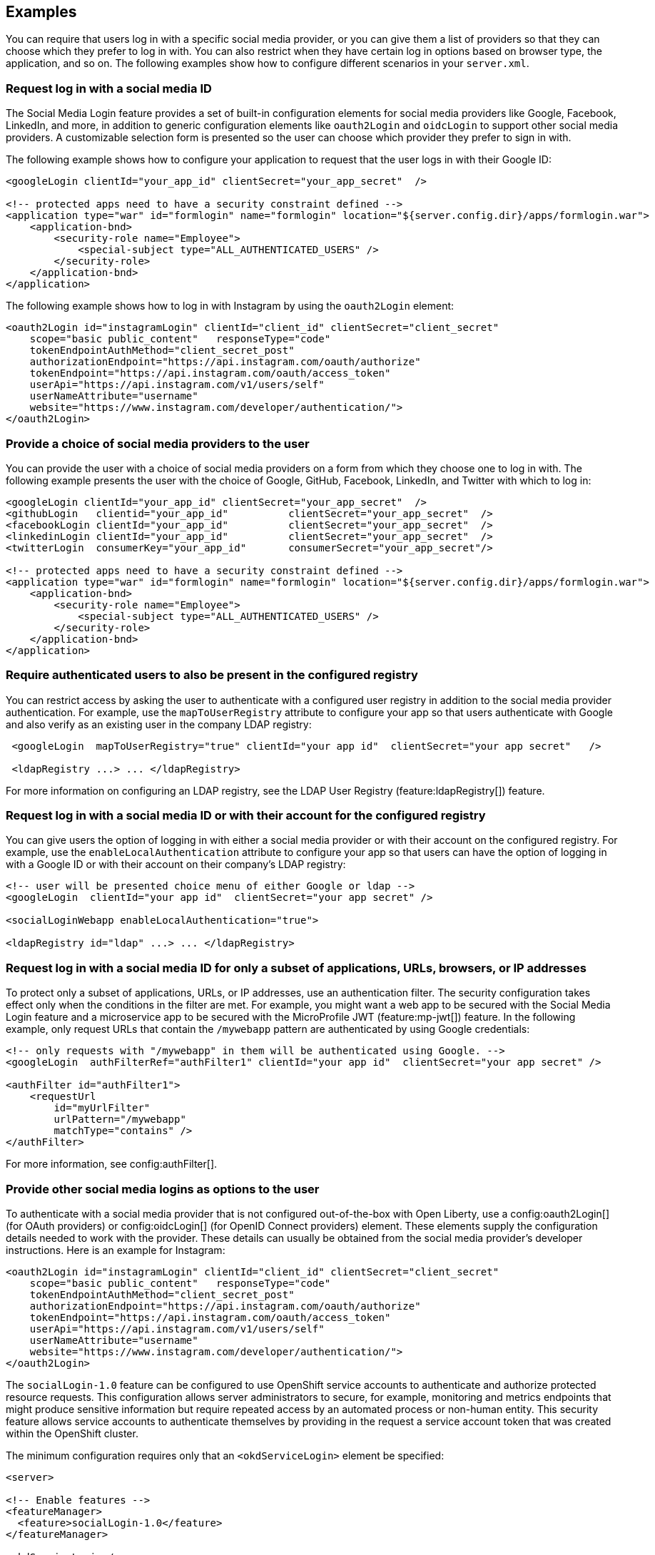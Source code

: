 == Examples

You can require that users log in with a specific social media provider, or you can give them a list of providers so that they can choose which they prefer to log in with. You can also restrict when they have certain log in options based on browser type, the application, and so on. The following examples show how to configure different scenarios in your `server.xml`.

=== Request log in with a social media ID
The Social Media Login feature provides a set of built-in configuration elements for social media providers like Google, Facebook, LinkedIn, and more, in addition to generic configuration elements like `oauth2Login` and `oidcLogin` to support other social media providers.
A customizable selection form is presented so the user can choose which provider they prefer to sign in with.

The following example shows how to configure your application to request that the user logs in with their Google ID:

[source,xml]
----
<googleLogin clientId="your_app_id" clientSecret="your_app_secret"  />

<!-- protected apps need to have a security constraint defined -->
<application type="war" id="formlogin" name="formlogin" location="${server.config.dir}/apps/formlogin.war">
    <application-bnd>
        <security-role name="Employee">
            <special-subject type="ALL_AUTHENTICATED_USERS" />
        </security-role>
    </application-bnd>
</application>
----
The following example shows how to log in with Instagram by using the `oauth2Login` element:

[source,xml]
----
<oauth2Login id="instagramLogin" clientId="client_id" clientSecret="client_secret"
    scope="basic public_content"   responseType="code"
    tokenEndpointAuthMethod="client_secret_post"
    authorizationEndpoint="https://api.instagram.com/oauth/authorize"
    tokenEndpoint="https://api.instagram.com/oauth/access_token"
    userApi="https://api.instagram.com/v1/users/self"
    userNameAttribute="username"
    website="https://www.instagram.com/developer/authentication/">
</oauth2Login>
----
=== Provide a choice of social media providers to the user

You can provide the user with a choice of social media providers on a form from which they choose one to log in with. The following example presents the user with the choice of Google, GitHub, Facebook, LinkedIn, and Twitter with which to log in:

[source,xml]
----
<googleLogin clientId="your_app_id" clientSecret="your_app_secret"  />
<githubLogin   clientid="your_app_id"          clientSecret="your_app_secret"  />
<facebookLogin clientId="your_app_id"          clientSecret="your_app_secret"  />
<linkedinLogin clientId="your_app_id"          clientSecret="your_app_secret"  />
<twitterLogin  consumerKey="your_app_id"       consumerSecret="your_app_secret"/>

<!-- protected apps need to have a security constraint defined -->
<application type="war" id="formlogin" name="formlogin" location="${server.config.dir}/apps/formlogin.war">
    <application-bnd>
        <security-role name="Employee">
            <special-subject type="ALL_AUTHENTICATED_USERS" />
        </security-role>
    </application-bnd>
</application>
----

=== Require authenticated users to also be present in the configured registry

You can restrict access by asking the user to authenticate with a configured user registry in addition to the social media provider authentication.
For example, use the `mapToUserRegistry` attribute to configure your app so that users authenticate with Google and also verify as an existing user in the company LDAP registry:

[source,xml]
----
 <googleLogin  mapToUserRegistry="true" clientId="your app id"  clientSecret="your app secret"   />

 <ldapRegistry ...> ... </ldapRegistry>

----

For more information on configuring an LDAP registry, see the LDAP User Registry (feature:ldapRegistry[]) feature.

=== Request log in with a social media ID or with their account for the configured registry

You can give users the option of logging in with either a social media provider or with their account on the configured registry. For example, use the `enableLocalAuthentication` attribute to configure your app so that users can have the option of logging in with a Google ID or with their account on their company's LDAP registry:

[source,xml]
----
<!-- user will be presented choice menu of either Google or ldap -->
<googleLogin  clientId="your app id"  clientSecret="your app secret" />

<socialLoginWebapp enableLocalAuthentication="true">

<ldapRegistry id="ldap" ...> ... </ldapRegistry>

----

=== Request log in with a social media ID for only a subset of applications, URLs, browsers, or IP addresses

To protect only a subset of applications, URLs, or IP addresses, use an authentication filter.
The security configuration takes effect only when the conditions in the filter are met. For example,
you might want a web app to be secured with the Social Media Login feature and a microservice app to be secured with the MicroProfile JWT (feature:mp-jwt[]) feature. In the following example, only request URLs that contain the `/mywebapp` pattern are authenticated by using Google credentials:

// tag::authfilter[]
[source,xml]
----
<!-- only requests with "/mywebapp" in them will be authenticated using Google. -->
<googleLogin  authFilterRef="authFilter1" clientId="your app id"  clientSecret="your app secret" />

<authFilter id="authFilter1">
    <requestUrl
        id="myUrlFilter"
        urlPattern="/mywebapp"
        matchType="contains" />
</authFilter>
----
// end::authfilter[]

For more information, see config:authFilter[].

=== Provide other social media logins as options to the user

To authenticate with a social media provider that is not configured out-of-the-box with Open Liberty, use a
config:oauth2Login[] (for OAuth providers) or config:oidcLogin[] (for OpenID Connect providers) element.
These elements supply the configuration details needed to work with the provider. These details can usually be
obtained from the social media provider's developer instructions.  Here is an example for Instagram:

[source,xml]
----
<oauth2Login id="instagramLogin" clientId="client_id" clientSecret="client_secret"
    scope="basic public_content"   responseType="code"
    tokenEndpointAuthMethod="client_secret_post"
    authorizationEndpoint="https://api.instagram.com/oauth/authorize"
    tokenEndpoint="https://api.instagram.com/oauth/access_token"
    userApi="https://api.instagram.com/v1/users/self"
    userNameAttribute="username"
    website="https://www.instagram.com/developer/authentication/">
</oauth2Login>
----

// LC: Leaving the following links in the source for now to show where this topic should link to when the relevant equivalent topics are published in the Open Liberty docs (do not link to the KC from Open Liberty docs). Remove this commented section when the relevant links are added in future.
//More information on using the socialLogin feature is available https://www.ibm.com/support/knowledgecenter/en/SSEQTP_liberty/com.ibm.websphere.wlp.doc/ae/twlp_sec_sociallogin.html[here].
//More information on using authentication filters is available https://www.ibm.com/support/knowledgecenter/en/SSEQTP_liberty/com.ibm.websphere.wlp.doc/ae/rwlp_auth_filter.html[here].

The `socialLogin-1.0` feature can be configured to use OpenShift service accounts to authenticate and authorize protected resource requests.
This configuration allows server administrators to secure, for example, monitoring and metrics endpoints that might produce sensitive information but require repeated access by an automated process or non-human entity.
This security feature allows service accounts to authenticate themselves by providing in the request a service account token that was created within the OpenShift cluster.

The minimum configuration requires only that an `<okdServiceLogin>` element be specified:

[source,java]
----
<server>

<!-- Enable features -->
<featureManager>
  <feature>socialLogin-1.0</feature>
</featureManager>

<okdServiceLogin />

</server>
----

The minimum configuration assumes that the Liberty server is packaged and deployed within an OpenShift cluster.
By default, the `<okdServiceLogin>` element will be used to authenticate all protected resource requests that the Liberty server receives.

Incoming requests to protected resources must include a service account token.
The token must be specified as a bearer token in the Authorization header of the request.
The Liberty server will use the service account token to query information about the associated service account from the OpenShift cluster.
The OpenShift project that the service account is in will be used as the group for the service account when making authorization decisions.
Similarly, the name of the service account will be used as the user name.

If the Liberty server is not deployed within an OpenShift cluster, the `userValidationApi` attribute should be configured and set to the value for the appropriate User API endpoint in the OpenShift cluster:

`<okdServiceLogin userValidationApi="https://cluster.domain.example.com/apis/user.openshift.io/v1/users/~" />`

Multiple <okdServiceLogin> elements can be configured as long as each element has a unique id attribute specified. In those cases, authentication filters should also be configured to ensure the appropriate endpoints are protected by a unique `<okdServiceLogin>` instance.

